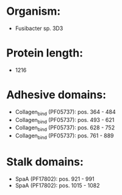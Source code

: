 * Organism:
- Fusibacter sp. 3D3
* Protein length:
- 1216
* Adhesive domains:
- Collagen_bind (PF05737): pos. 364 - 484
- Collagen_bind (PF05737): pos. 493 - 621
- Collagen_bind (PF05737): pos. 628 - 752
- Collagen_bind (PF05737): pos. 761 - 889
* Stalk domains:
- SpaA (PF17802): pos. 921 - 991
- SpaA (PF17802): pos. 1015 - 1082

